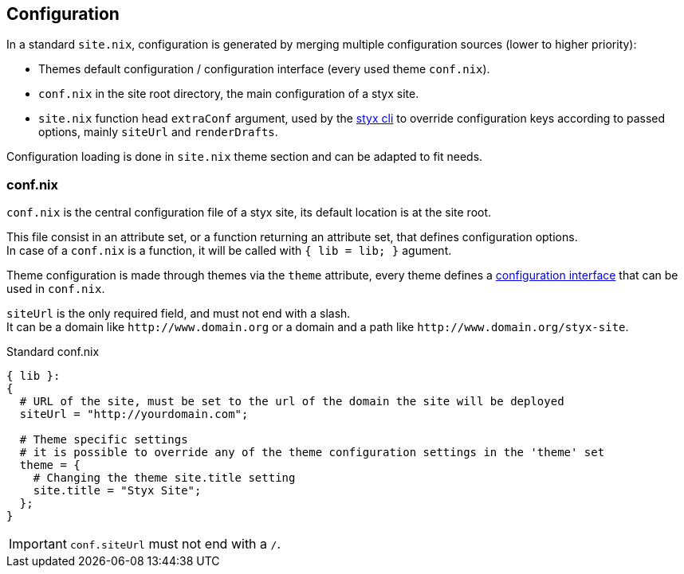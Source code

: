 == Configuration

In a standard `site.nix`, configuration is generated by merging multiple configuration sources (lower to higher priority):

- Themes default configuration / configuration interface (every used theme `conf.nix`).
- `conf.nix` in the site root directory, the main configuration of a styx site.
- `site.nix` function head `extraConf` argument, used by the <<Command line interface,styx cli>> to override configuration keys according to passed options, mainly `siteUrl` and `renderDrafts`.

Configuration loading is done in `site.nix` theme section and can be adapted to fit needs.

=== conf.nix

`conf.nix` is the central configuration file of a styx site, its default location is at the site root.

This file consist in an attribute set, or a function returning an attribute set, that defines configuration options. +
In case of a `conf.nix` is a function, it will be called with `{ lib = lib; }` agument.

Theme configuration is made through themes via the `theme` attribute, every theme defines a <<Themes.conf.nix,configuration interface>> that can be used in `conf.nix`.

`siteUrl` is the only required field, and must not end with a slash. +
It can be a domain like `\http://www.domain.org` or a domain and a path like `\http://www.domain.org/styx-site`.

[source, nix]
.Standard conf.nix
----
{ lib }:
{
  # URL of the site, must be set to the url of the domain the site will be deployed
  siteUrl = "http://yourdomain.com";

  # Theme specific settings
  # it is possible to override any of the theme configuration settings in the 'theme' set
  theme = {
    # Changing the theme site.title setting
    site.title = "Styx Site";
  };
}
----

IMPORTANT: `conf.siteUrl` must not end with a `/`.

